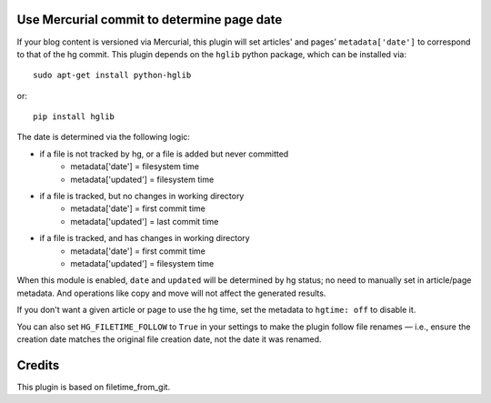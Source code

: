 Use Mercurial commit to determine page date
===========================================

If your blog content is versioned via Mercurial, this plugin will set
articles' and pages' ``metadata['date']`` to correspond to that of the
hg commit.  This plugin depends on the ``hglib`` python package,
which can be installed via::

    sudo apt-get install python-hglib

or::

    pip install hglib

The date is determined via the following logic:

* if a file is not tracked by hg, or a file is added but never committed
    - metadata['date'] = filesystem time
    - metadata['updated'] = filesystem time
* if a file is tracked, but no changes in working directory
    - metadata['date'] = first commit time
    - metadata['updated'] = last commit time
* if a file is tracked, and has changes in working directory
    - metadata['date'] = first commit time
    - metadata['updated'] = filesystem time

When this module is enabled, ``date`` and ``updated`` will be determined
by hg status; no need to manually set in article/page metadata. And
operations like copy and move will not affect the generated results.

If you don't want a given article or page to use the hg time, set the
metadata to ``hgtime: off`` to disable it.

You can also set ``HG_FILETIME_FOLLOW`` to ``True`` in your settings to
make the plugin follow file renames — i.e., ensure the creation date matches
the original file creation date, not the date it was renamed.

Credits
=======

This plugin is based on filetime_from_git.
